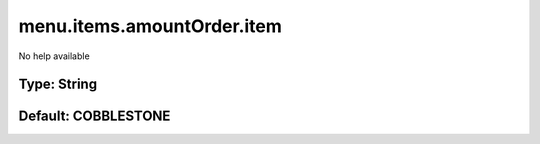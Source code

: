 ===========================
menu.items.amountOrder.item
===========================

No help available

Type: String
~~~~~~~~~~~~
Default: **COBBLESTONE**
~~~~~~~~~~~~~~~~~~~~~~~~
